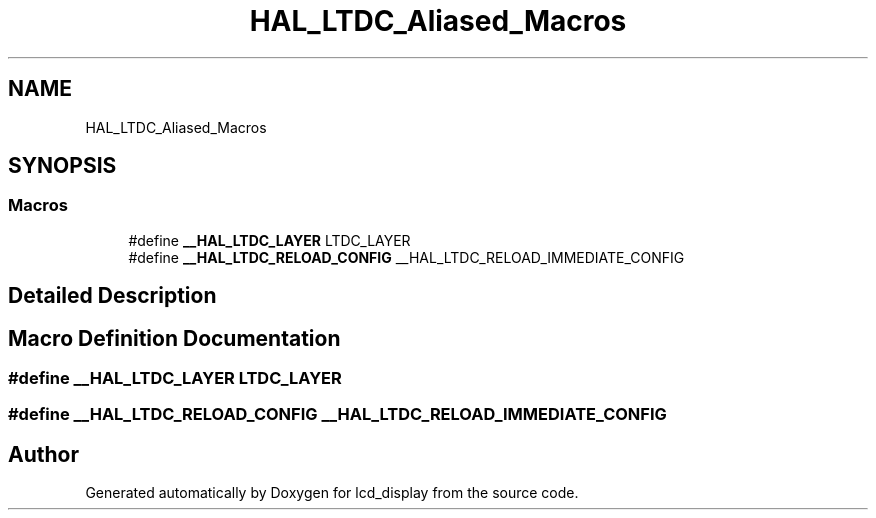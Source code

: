 .TH "HAL_LTDC_Aliased_Macros" 3 "Thu Oct 29 2020" "lcd_display" \" -*- nroff -*-
.ad l
.nh
.SH NAME
HAL_LTDC_Aliased_Macros
.SH SYNOPSIS
.br
.PP
.SS "Macros"

.in +1c
.ti -1c
.RI "#define \fB__HAL_LTDC_LAYER\fP   LTDC_LAYER"
.br
.ti -1c
.RI "#define \fB__HAL_LTDC_RELOAD_CONFIG\fP   __HAL_LTDC_RELOAD_IMMEDIATE_CONFIG"
.br
.in -1c
.SH "Detailed Description"
.PP 

.SH "Macro Definition Documentation"
.PP 
.SS "#define __HAL_LTDC_LAYER   LTDC_LAYER"

.SS "#define __HAL_LTDC_RELOAD_CONFIG   __HAL_LTDC_RELOAD_IMMEDIATE_CONFIG"

.SH "Author"
.PP 
Generated automatically by Doxygen for lcd_display from the source code\&.
